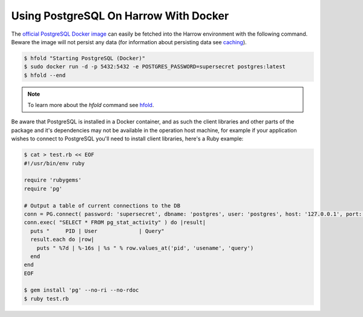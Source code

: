 Using PostgreSQL On Harrow With Docker
======================================

The `official PostgreSQL Docker image`_ can easily be fetched into the
Harrow environment with the following command. Beware the image will not
persist any data (for information about persisting data see caching_).

.. code-block:: bash

  $ hfold "Starting PostgreSQL (Docker)"
  $ sudo docker run -d -p 5432:5432 -e POSTGRES_PASSWORD=supersecret postgres:latest
  $ hfold --end

.. note:: To learn more about the `hfold` command see hfold_.

Be aware that PostgreSQL is installed in a Docker container, and as such the
client libraries and other parts of the package and it's dependencies may not
be available in the operation host machine, for example if your application
wishes to connect to PostgreSQL you'll need to install client libraries, here's
a Ruby example:

.. code-block:: bash

  $ cat > test.rb << EOF
  #!/usr/bin/env ruby

  require 'rubygems'
  require 'pg'

  # Output a table of current connections to the DB
  conn = PG.connect( password: 'supersecret', dbname: 'postgres', user: 'postgres', host: '127.0.0.1', port: 5432 )
  conn.exec( "SELECT * FROM pg_stat_activity" ) do |result|
    puts "     PID | User             | Query"
    result.each do |row|
      puts " %7d | %-16s | %s " % row.values_at('pid', 'usename', 'query')
    end
  end
  EOF

  $ gem install 'pg' --no-ri --no-rdoc
  $ ruby test.rb

.. _hfold: /harrow-utilities/hfold
.. _official PostgreSQL Docker image: https://hub.docker.com/_/postgres/
.. _caching: /caching/index
